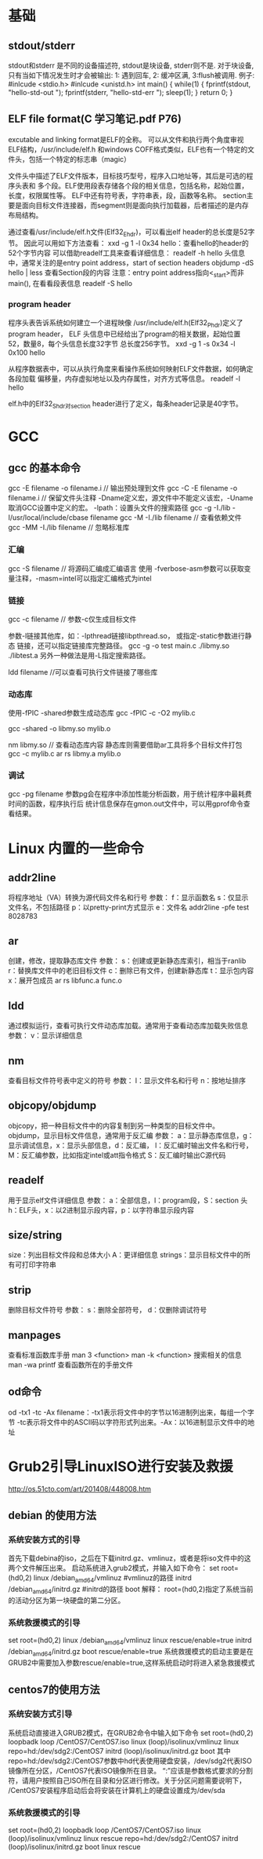 * 基础
** stdout/stderr
   stdout和stderr 是不同的设备描述符, stdout是块设备, stderr则不是. 对于块设备,
   只有当如下情况发生时才会被输出: 1: 遇到回车, 2: 缓冲区满, 3:flush被调用.
   例子:
   #inlcude <stdio.h>
   #inlcude <unistd.h>
   int main() {
       while(1) {
           fprintf(stdout, "hello-std-out ");
           fprintf(stderr, "hello-std-err ");
           sleep(1);
       }
       return 0;
   }
** ELF file format(C 学习笔记.pdf P76)
   excutable and linking format是ELF的全称。
   可以从文件和执行两个角度审视ELF结构，/usr/include/elf.h
   和windows COFF格式类似，ELF也有一个特定的文件头，包括一个特定的标志串（magic）

   文件头中描述了ELF文件版本，目标技巧型号，程序入口地址等，其后是可选的程序头表和
   多个段。ELF使用段表存储各个段的相关信息，包括名称，起始位置，长度，权限属性等。
   ELF中还有符号表，字符串表，段，函数等名称。
   section主要是面向目标文件连接器，而segment则是面向执行加载器，后者描述的是内存
   布局结构。
   
   通过查看/usr/include/elf.h文件(Elf32_Ehdr)，可以看出elf header的总长度是52字节。
   因此可以用如下方法查看：
   xxd -g 1 -l 0x34 hello：查看hello的header的52个字节内容
   可以借助readelf工具来查看详细信息：
   readelf -h hello
   头信息中，通常关注的是entry point address，start of section headers
   objdump -dS hello | less 查看Section段的内容
   注意：entry point address指向<_start>而非main(), 在看看段表信息
   readelf -S hello
*** program header
    程序头表告诉系统如何建立一个进程映像
    /usr/include/elf.h(Elf32_Phdr)定义了program header，
    ELF 头信息中已经给出了program的相关数据，起始位置52，数量8，每个头信息长度32字节
    总长度256字节。
    xxd -g 1 -s 0x34 -l 0x100 hello
    
    从程序数据表中，可以从执行角度来看操作系统如何映射ELF文件数据，如何确定各段加载
    偏移量，内存虚拟地址以及内存属性，对齐方式等信息。
    readelf -l hello

    elf.h中的Elf32_Shdr对section header进行了定义，每条header记录是40字节。
* GCC
** gcc 的基本命令
   gcc -E filename -o filename.i // 输出预处理到文件
   gcc -C -E filename -o filename.i // 保留文件头注释
   -Dname定义宏，源文件中不能定义该宏，-Uname取消GCC设置中定义的宏。
   -lpath：设置头文件的搜索路径
   gcc -g -I./lib -I/usr/local/include/cbase filename
   gcc -M -I./lib filename // 查看依赖文件
   gcc -MM -I./lib filename // 忽略标准库
*** 汇编
    gcc -S filename // 将源码汇编成汇编语言
    使用 -fverbose-asm参数可以获取变量注释，-masm=intel可以指定汇编格式为intel
*** 链接
    gcc -c filename // 参数-c仅生成目标文件

    参数-l链接其他库，如：-lpthread链接libpthread.so， 或指定-static参数进行静态
    链接，还可以指定链接库完整路径。
    gcc -g -o test main.c ./libmy.so ./libtest.a
    另外一种做法是用-L指定搜索路径。

    ldd filename //可以查看可执行文件链接了哪些库
*** 动态库
    使用-fPIC -shared参数生成动态库
    gcc -fPIC -c -O2 mylib.c

    gcc -shared -o libmy.so mylib.o

    nm libmy.so // 查看动态库内容
    静态库则需要借助ar工具将多个目标文件打包
    gcc -c mylib.c
    ar rs libmy.a mylib.o
*** 调试
    gcc -pg filename
    参数pg会在程序中添加性能分析函数，用于统计程序中最耗费时间的函数，程序执行后
    统计信息保存在gmon.out文件中，可以用gprof命令查看结果。
* Linux 内置的一些命令
** addr2line
   将程序地址（VA）转换为源代码文件名和行号
   参数：
   f：显示函数名
   s：仅显示文件名，不包括路径
   p：以pretty-print方式显示
   e：文件名
   addr2line -pfe test 8028783
** ar
   创建，修改，提取静态库文件
   参数：
   s：创建或更新静态库索引，相当于ranlib
   r：替换库文件中的老旧目标文件
   c：删除已有文件，创建新静态库
   t：显示包内容
   x：展开包成员
   ar rs libfunc.a func.o
** ldd
   通过模拟运行，查看可执行文件动态库加载。通常用于查看动态库加载失败信息
   参数：
   v：显示详细信息
** nm
   查看目标文件符号表中定义的符号
   参数：
   l：显示文件名和行号
   n：按地址排序
** objcopy/objdump
   objcopy，把一种目标文件中的内容复制到另一种类型的目标文件中。
   objdump，显示目标文件信息，通常用于反汇编
   参数：
   a：显示静态库信息，g：显示调试信息，x：显示头部信息，d：反汇编，
   l：反汇编时输出文件名和行号，M：反汇编参数，比如指定intel或att指令格式
   S：反汇编时输出C源代码
** readelf
   用于显示elf文件详细信息
   参数：
   a：全部信息，l：program段，S：section 头
   h：ELF头，x：以2进制显示段内容，p：以字符串显示段内容
** size/string
   size：列出目标文件段和总体大小 A：更详细信息
   strings：显示目标文件中的所有可打印字符串
** strip
   删除目标文件符号
   参数：
   s：删除全部符号， d：仅删除调试符号
** manpages
   查看标准函数库手册
   man 3 <function>
   man -k <function> 搜索相关的信息
   man -wa printf 查看函数所在的手册文件
** od命令
   od -tx1 -tc -Ax filename：-tx1表示将文件中的字节以16进制列出来，每组一个字节
   -tc表示将文件中的ASCII码以字符形式列出来。-Ax：以16进制显示文件中的地址
* Grub2引导LinuxISO进行安装及救援
  http://os.51cto.com/art/201408/448008.htm
** debian 的使用方法
*** 系统安装方式的引导
    首先下载debina的iso，之后在下载initrd.gz、vmlinuz，或者是将iso文件中的这两个文件解压出来。
    启动系统进入grub2模式，并输入如下命令：
    set root=(hd0,2)
    linux /debian_amd64/vmlinuz #vmlinuz的路径
    initrd /debian_amd64/initrd.gz #initrd的路径
    boot
    解释： root=(hd0,2)指定了系统当前的活动分区为第一块硬盘的第二分区。
*** 系统救援模式的引导
    set root=(hd0,2)  
    linux /debian_amd64/vmlinuz linux rescue/enable=true 
    initrd /debian_amd64/initrd.gz  
    boot rescue/enable=true 
    系统救援模式的启动主要是在GRUB2中需要加入参数rescue/enable=true,这样系统启动时将进入紧急救援模式
** centos7的使用方法
*** 系统安装方式引导
    系统启动直接进入GRUB2模式，在GRUB2命令中输入如下命令
    set root=(hd0,2)  
    loopbadk loop /CentOS7/CentOS7.iso  
    linux (loop)/isolinux/vmlinuz linux repo=hd:/dev/sdg2:/CentOS7  
    initrd (loop)/isolinux/initrd.gz  
    boot 
    其中repo=hd:/dev/sdg2:/CentOS7参数中hd代表使用硬盘安装，/dev/sdg2代表ISO镜像所在分区，/CentOS7代表ISO镜像所在目录。
    “:”应该是参数格式要求的分割符，请用户按照自己ISO所在目录和分区进行修改。关于分区问题需要说明下，
    /CentOS7安装程序启动后会将安装在计算机上的硬盘设置成为/dev/sda
*** 系统救援模式的引导
    set root=(hd0,2)  
    loopbadk loop /CentOS7/CentOS7.iso  
    linux (loop)/isolinux/vmlinuz linux rescue repo=hd:/dev/sdg2:/CentOS7  
    initrd (loop)/isolinux/initrd.gz  
    boot linux rescue
